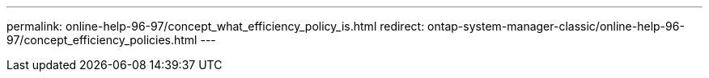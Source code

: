 ---
permalink: online-help-96-97/concept_what_efficiency_policy_is.html
redirect: ontap-system-manager-classic/online-help-96-97/concept_efficiency_policies.html
---
